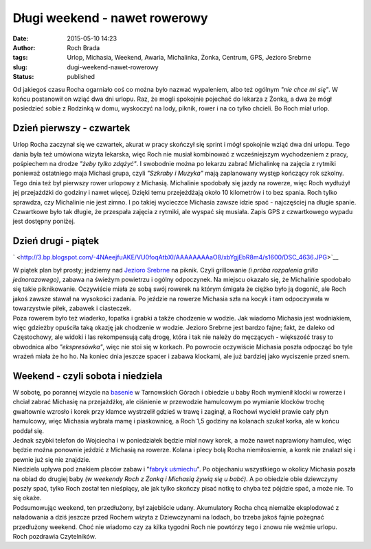 Długi weekend - nawet rowerowy
##############################
:date: 2015-05-10 14:23
:author: Roch Brada
:tags: Urlop, Michasia, Weekend, Awaria, Michalinka, Żonka, Centrum, GPS, Jezioro Srebrne
:slug: dugi-weekend-nawet-rowerowy
:status: published

| Od jakiegoś czasu Rocha ogarniało coś co można było nazwać wypaleniem, albo też ogólnym *"nie chce mi się"*. W końcu postanowił on wziąć dwa dni urlopu. Raz, że mogli spokojnie pojechać do lekarza z Żonką, a dwa że mógł posiedzieć sobie z Rodzinką w domu, wyskoczyć na lody, piknik, rower i na co tylko chcieli. Bo Roch miał urlop.

Dzień pierwszy - czwartek
^^^^^^^^^^^^^^^^^^^^^^^^^

| Urlop Rocha zaczynał się we czwartek, akurat w pracy skończył się sprint i mógł spokojnie wziąć dwa dni urlopu. Tego dania była też umówiona wizyta lekarska, więc Roch nie musiał kombinować z wcześniejszym wychodzeniem z pracy, pośpiechem na drodze *"żeby tylko zdążyć"*. I swobodnie można po lekarzu zabrać Michalinkę na zajęcia z rytmiki ponieważ ostatniego maja Michasi grupa, czyli *"Szkraby i Muzyka"* mają zaplanowany występ kończący rok szkolny.
| Tego dnia też był pierwszy rower urlopowy z Michasią. Michalinie spodobały się jazdy na rowerze, więc Roch wydłużył jej przejażdżki do godziny i nawet więcej. Dzięki temu przejeżdżają około 10 kilometrów i to bez spania. Roch tylko sprawdza, czy Michalinie nie jest zimno. I po takiej wycieczce Michasia zawsze idzie spać - najczęściej na długie spanie. Czwartkowe było tak długie, że przespała zajęcia z rytmiki, ale wyspać się musiała. Zapis GPS z czwartkowego wypadu jest dostępny poniżej.

.. raw:: html

   <div style="text-align: center;">

.. raw:: html

   <iframe allowtransparency="true" frameborder="0" height="405" scrolling="no" src="https://www.strava.com/activities/299725042/embed/d09e7695baeaa6c714eb2fd3902e51dadb822b80" width="590">

.. raw:: html

   </iframe>

.. raw:: html

   </div>

Dzień drugi - piątek
^^^^^^^^^^^^^^^^^^^^

.. raw:: html

   <div class="separator" style="clear: both; text-align: center;">

` <http://3.bp.blogspot.com/-4NAeejfuAKE/VU0foqAtbXI/AAAAAAAAaO8/xbYgjEbR8m4/s1600/DSC_4636.JPG>`__

.. raw:: html

   </div>

| W piątek plan był prosty; jedziemy nad `Jezioro Srebrne <http://jeziorosrebrnewosowcu.pl/>`__ na piknik. Czyli grillowanie *(i próba rozpalenia grilla jednorazowego)*, zabawa na świeżym powietrzu i ogólny odpoczynek. Na miejscu okazało się, że Michalinie spodobało się takie piknikowanie. Oczywiście miała ze sobą swój rowerek na którym śmigała że ciężko było ją dogonić, ale Roch jakoś zawsze stawał na wysokości zadania. Po jeździe na rowerze Michasia szła na kocyk i tam odpoczywała w towarzystwie piłek, zabawek i ciasteczek.
| Poza rowerem było też wiaderko, łopatka i grabki a także chodzenie w wodzie. Jak wiadomo Michasia jest wodniakiem, więc gdzieżby opuściła taką okazję jak chodzenie w wodzie. Jezioro Srebrne jest bardzo fajne; fakt, że daleko od Częstochowy, ale widoki i las rekompensują całą drogę, która i tak nie należy do męczących - większość trasy to obwodnica albo *"ekspresówka"*, więc nie stoi się w korkach. Po powrocie oczywiście Michasia poszła odpocząć bo tyle wrażeń miała że ho ho. Na koniec dnia jeszcze spacer i zabawa klockami, ale już bardziej jako wyciszenie przed snem.

Weekend - czyli sobota i niedziela
^^^^^^^^^^^^^^^^^^^^^^^^^^^^^^^^^^

| W sobotę, po porannej wizycie na `basenie <http://www.parkwodny.com.pl/>`__ w Tarnowskich Górach i obiedzie u baby Roch wymienił klocki w rowerze i chciał zabrać Michasię na przejażdżkę, ale ciśnienie w przewodzie hamulcowym po wymianie klocków trochę gwałtownie wzrosło i korek przy klamce wystrzelił gdzieś w trawę i zaginął, a Rochowi wyciekł prawie cały płyn hamulcowy, więc Michasia wybrała mamę i piaskownicę, a Roch 1,5 godziny na kolanach szukał korka, ale w końcu poddał się.
| Jednak szybki telefon do Wojciecha i w poniedziałek będzie miał nowy korek, a może nawet naprawiony hamulec, więc będzie można ponownie jeździć z Michasią na rowerze. Kolana i plecy bolą Rocha niemiłosiernie, a korek nie znalazł się i pewnie już się nie znajdzie.
| Niedziela upływa pod znakiem placów zabaw i "`fabryk uśmiechu <http://fabrykausmiechu.net/>`__". Po objechaniu wszystkiego w okolicy Michasia poszła na obiad do drugiej baby *(w weekendy Roch z Żonką i Michasią żywią się u babć)*. A po obiedzie obie dziewczyny poszły spać, tylko Roch został ten nieśpiący, ale jak tylko skończy pisać notkę to chyba też pójdzie spać, a może nie. To się okaże.
| Podsumowując weekend, ten przedłużony, był zajebiście udany. Akumulatory Rocha chcą niemalże eksplodować z naładowania a dziś jeszcze przed Rochem wizyta z Dziewczynami na lodach, bo trzeba jakoś fajnie pożegnać przedłużony weekend. Choć nie wiadomo czy za kilka tygodni Roch nie powtórzy tego i znowu nie weźmie urlopu.
| Roch pozdrawia Czytelników.

.. raw:: html

   </p>
